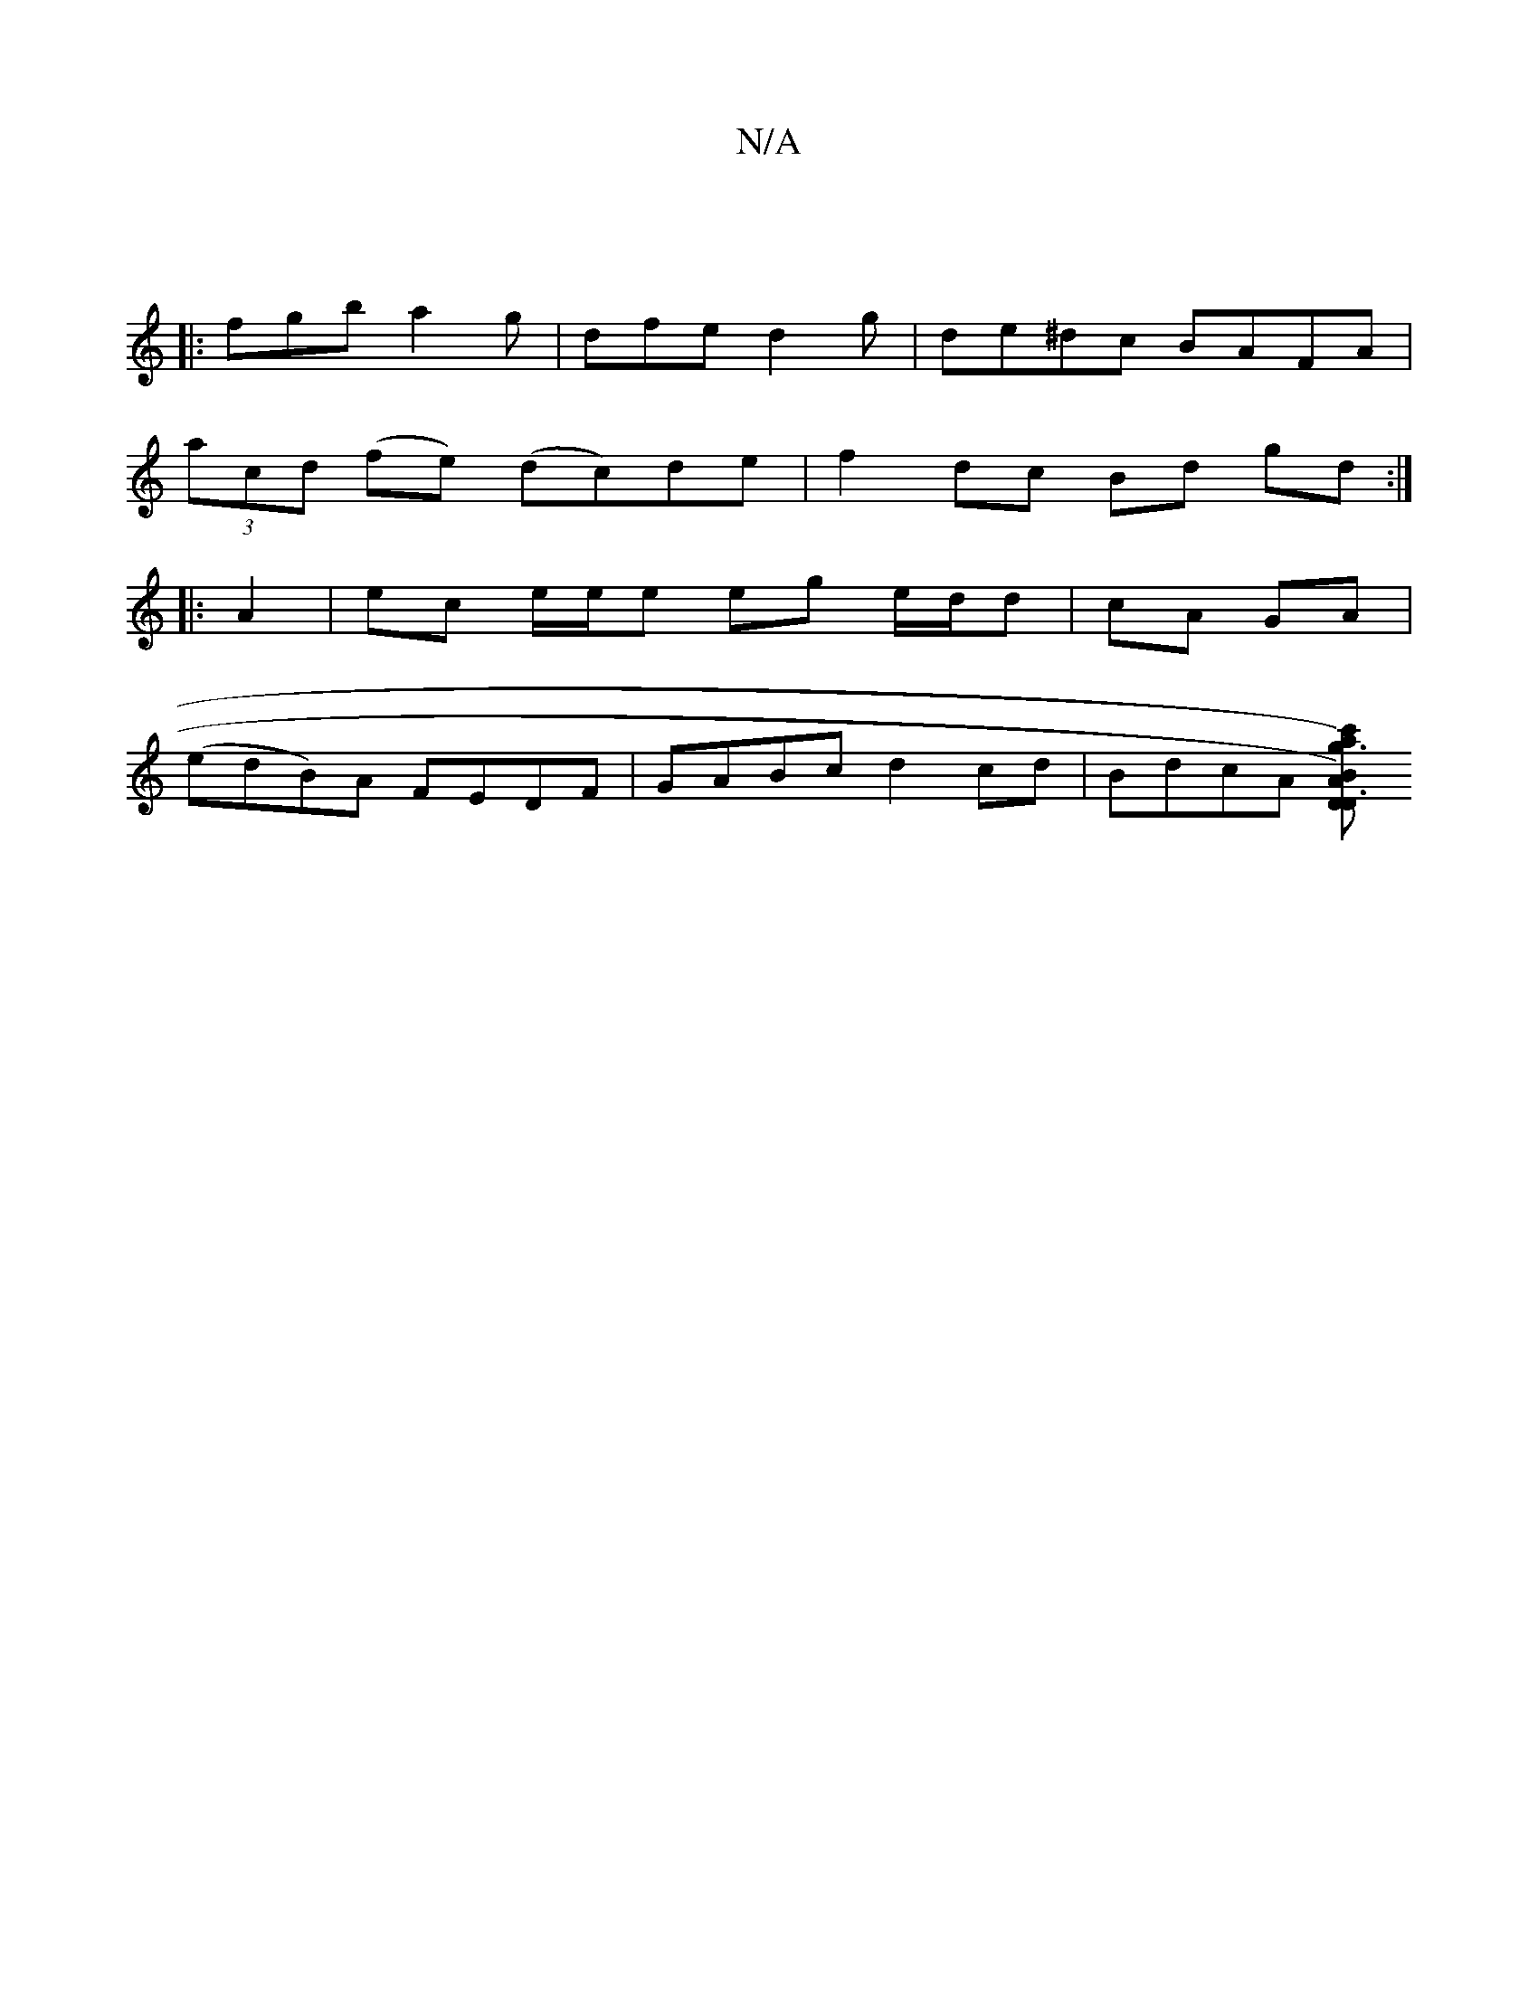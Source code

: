 X:1
T:N/A
M:4/4
R:N/A
K:Cmajor
:|
|:fgb a2g | dfe d2 g | de^dc BAFA|
(3acd (fe) (dc)de | f2 dc Bd gd:|
|: A2 |ec e/e/e eg e/d/d|cA GA |
(edB)A FEDF |GABc d2 cd | BdcA [D[D3) {c'}a)|g3B AGFG|AFAd cBAB|

cded cdec|dG (3AGA BG BG|AGBG